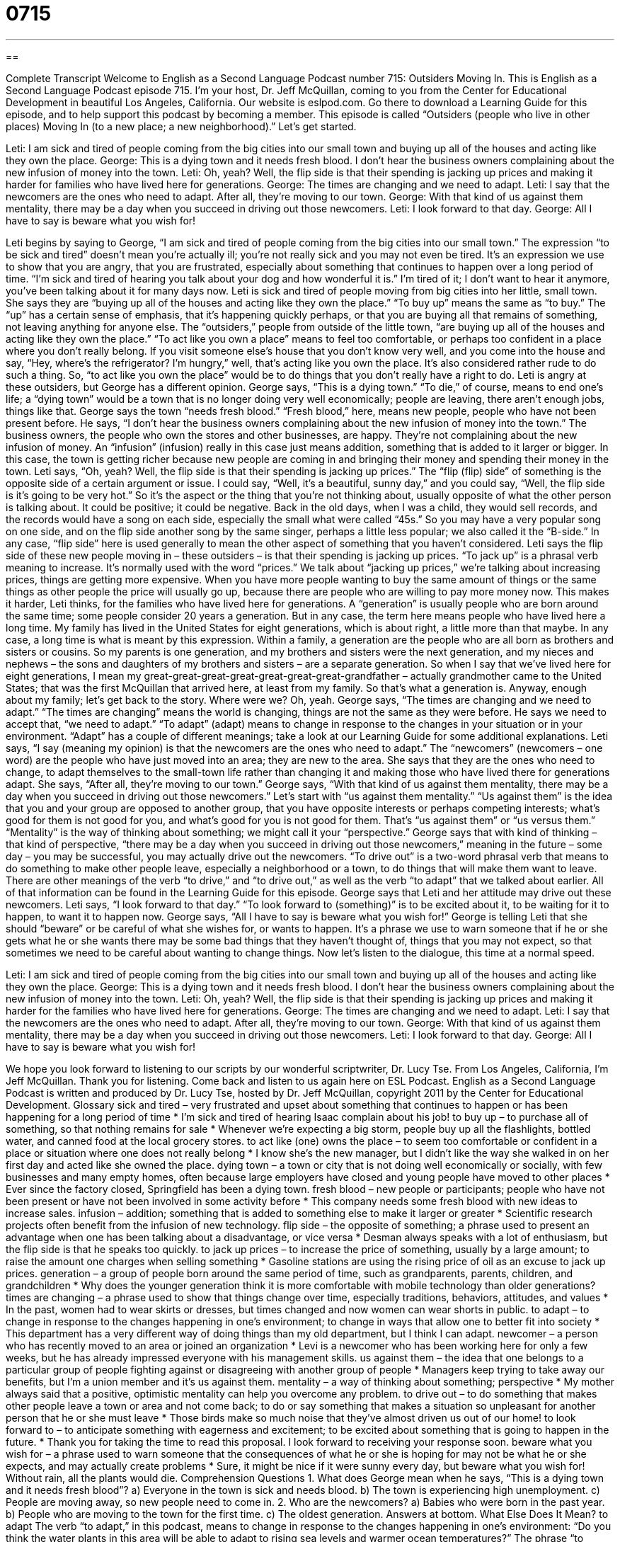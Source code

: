 = 0715
:toc: left
:toclevels: 3
:sectnums:
:stylesheet: ../../../myAdocCss.css

'''

== 

Complete Transcript
Welcome to English as a Second Language Podcast number 715: Outsiders Moving In.
This is English as a Second Language Podcast episode 715. I’m your host, Dr. Jeff McQuillan, coming to you from the Center for Educational Development in beautiful Los Angeles, California.
Our website is eslpod.com. Go there to download a Learning Guide for this episode, and to help support this podcast by becoming a member.
This episode is called “Outsiders (people who live in other places) Moving In (to a new place; a new neighborhood).” Let’s get started.
[start of dialogue]
Leti: I am sick and tired of people coming from the big cities into our small town and buying up all of the houses and acting like they own the place.
George: This is a dying town and it needs fresh blood. I don’t hear the business owners complaining about the new infusion of money into the town.
Leti: Oh, yeah? Well, the flip side is that their spending is jacking up prices and making it harder for families who have lived here for generations.
George: The times are changing and we need to adapt.
Leti: I say that the newcomers are the ones who need to adapt. After all, they’re moving to our town.
George: With that kind of us against them mentality, there may be a day when you succeed in driving out those newcomers.
Leti: I look forward to that day.
George: All I have to say is beware what you wish for!
[end of dialogue]
Leti begins by saying to George, “I am sick and tired of people coming from the big cities into our small town.” The expression “to be sick and tired” doesn’t mean you’re actually ill; you’re not really sick and you may not even be tired. It’s an expression we use to show that you are angry, that you are frustrated, especially about something that continues to happen over a long period of time. “I’m sick and tired of hearing you talk about your dog and how wonderful it is.” I’m tired of it; I don’t want to hear it anymore, you’ve been talking about it for many days now. Leti is sick and tired of people moving from big cities into her little, small town. She says they are “buying up all of the houses and acting like they own the place.” “To buy up” means the same as “to buy.” The “up” has a certain sense of emphasis, that it’s happening quickly perhaps, or that you are buying all that remains of something, not leaving anything for anyone else. The “outsiders,” people from outside of the little town, “are buying up all of the houses and acting like they own the place.” “To act like you own a place” means to feel too comfortable, or perhaps too confident in a place where you don’t really belong. If you visit someone else’s house that you don’t know very well, and you come into the house and say, “Hey, where’s the refrigerator? I’m hungry,” well, that’s acting like you own the place. It’s also considered rather rude to do such a thing. So, “to act like you own the place” would be to do things that you don’t really have a right to do.
Leti is angry at these outsiders, but George has a different opinion. George says, “This is a dying town.” “To die,” of course, means to end one’s life; a “dying town” would be a town that is no longer doing very well economically; people are leaving, there aren’t enough jobs, things like that. George says the town “needs fresh blood.” “Fresh blood,” here, means new people, people who have not been present before. He says, “I don’t hear the business owners complaining about the new infusion of money into the town.” The business owners, the people who own the stores and other businesses, are happy. They’re not complaining about the new infusion of money. An “infusion” (infusion) really in this case just means addition, something that is added to it larger or bigger. In this case, the town is getting richer because new people are coming in and bringing their money and spending their money in the town.
Leti says, “Oh, yeah? Well, the flip side is that their spending is jacking up prices.” The “flip (flip) side” of something is the opposite side of a certain argument or issue. I could say, “Well, it’s a beautiful, sunny day,” and you could say, “Well, the flip side is it’s going to be very hot.” So it’s the aspect or the thing that you’re not thinking about, usually opposite of what the other person is talking about. It could be positive; it could be negative. Back in the old days, when I was a child, they would sell records, and the records would have a song on each side, especially the small what were called “45s.” So you may have a very popular song on one side, and on the flip side another song by the same singer, perhaps a little less popular; we also called it the “B-side.” In any case, “flip side” here is used generally to mean the other aspect of something that you haven’t considered. Leti says the flip side of these new people moving in – these outsiders – is that their spending is jacking up prices. “To jack up” is a phrasal verb meaning to increase. It’s normally used with the word “prices.” We talk about “jacking up prices,” we’re talking about increasing prices, things are getting more expensive. When you have more people wanting to buy the same amount of things or the same things as other people the price will usually go up, because there are people who are willing to pay more money now. This makes it harder, Leti thinks, for the families who have lived here for generations. A “generation” is usually people who are born around the same time; some people consider 20 years a generation. But in any case, the term here means people who have lived here a long time. My family has lived in the United States for eight generations, which is about right, a little more than that maybe. In any case, a long time is what is meant by this expression. Within a family, a generation are the people who are all born as brothers and sisters or cousins. So my parents is one generation, and my brothers and sisters were the next generation, and my nieces and nephews – the sons and daughters of my brothers and sisters – are a separate generation. So when I say that we’ve lived here for eight generations, I mean my great-great-great-great-great-great-great-grandfather – actually grandmother came to the United States; that was the first McQuillan that arrived here, at least from my family. So that’s what a generation is. Anyway, enough about my family; let’s get back to the story. Where were we? Oh, yeah.
George says, “The times are changing and we need to adapt.” “The times are changing” means the world is changing, things are not the same as they were before. He says we need to accept that, “we need to adapt.” “To adapt” (adapt) means to change in response to the changes in your situation or in your environment. “Adapt” has a couple of different meanings; take a look at our Learning Guide for some additional explanations.
Leti says, “I say (meaning my opinion) is that the newcomers are the ones who need to adapt.” The “newcomers” (newcomers – one word) are the people who have just moved into an area; they are new to the area. She says that they are the ones who need to change, to adapt themselves to the small-town life rather than changing it and making those who have lived there for generations adapt. She says, “After all, they’re moving to our town.”
George says, “With that kind of us against them mentality, there may be a day when you succeed in driving out those newcomers.” Let’s start with “us against them mentality.” “Us against them” is the idea that you and your group are opposed to another group, that you have opposite interests or perhaps competing interests; what’s good for them is not good for you, and what’s good for you is not good for them. That’s “us against them” or “us versus them.” “Mentality” is the way of thinking about something; we might call it your “perspective.” George says that with kind of thinking – that kind of perspective, “there may be a day when you succeed in driving out those newcomers,” meaning in the future – some day – you may be successful, you may actually drive out the newcomers. “To drive out” is a two-word phrasal verb that means to do something to make other people leave, especially a neighborhood or a town, to do things that will make them want to leave. There are other meanings of the verb “to drive,” and “to drive out,” as well as the verb “to adapt” that we talked about earlier. All of that information can be found in the Learning Guide for this episode.
George says that Leti and her attitude may drive out these newcomers. Leti says, “I look forward to that day.” “To look forward to (something)” is to be excited about it, to be waiting for it to happen, to want it to happen now. George says, “All I have to say is beware what you wish for!” George is telling Leti that she should “beware” or be careful of what she wishes for, or wants to happen. It’s a phrase we use to warn someone that if he or she gets what he or she wants there may be some bad things that they haven’t thought of, things that you may not expect, so that sometimes we need to be careful about wanting to change things.
Now let’s listen to the dialogue, this time at a normal speed.
[start of dialogue]
Leti: I am sick and tired of people coming from the big cities into our small town and buying up all of the houses and acting like they own the place.
George: This is a dying town and it needs fresh blood. I don’t hear the business owners complaining about the new infusion of money into the town.
Leti: Oh, yeah? Well, the flip side is that their spending is jacking up prices and making it harder for the families who have lived here for generations.
George: The times are changing and we need to adapt.
Leti: I say that the newcomers are the ones who need to adapt. After all, they’re moving to our town.
George: With that kind of us against them mentality, there may be a day when you succeed in driving out those newcomers.
Leti: I look forward to that day.
George: All I have to say is beware what you wish for!
[end of dialogue]
We hope you look forward to listening to our scripts by our wonderful scriptwriter, Dr. Lucy Tse.
From Los Angeles, California, I’m Jeff McQuillan. Thank you for listening. Come back and listen to us again here on ESL Podcast.
English as a Second Language Podcast is written and produced by Dr. Lucy Tse, hosted by Dr. Jeff McQuillan, copyright 2011 by the Center for Educational Development.
Glossary
sick and tired – very frustrated and upset about something that continues to happen or has been happening for a long period of time
* I’m sick and tired of hearing Isaac complain about his job!
to buy up – to purchase all of something, so that nothing remains for sale
* Whenever we’re expecting a big storm, people buy up all the flashlights, bottled water, and canned food at the local grocery stores.
to act like (one) owns the place – to seem too comfortable or confident in a place or situation where one does not really belong
* I know she’s the new manager, but I didn’t like the way she walked in on her first day and acted like she owned the place.
dying town – a town or city that is not doing well economically or socially, with few businesses and many empty homes, often because large employers have closed and young people have moved to other places
* Ever since the factory closed, Springfield has been a dying town.
fresh blood – new people or participants; people who have not been present or have not been involved in some activity before
* This company needs some fresh blood with new ideas to increase sales.
infusion – addition; something that is added to something else to make it larger or greater
* Scientific research projects often benefit from the infusion of new technology.
flip side – the opposite of something; a phrase used to present an advantage when one has been talking about a disadvantage, or vice versa
* Desman always speaks with a lot of enthusiasm, but the flip side is that he speaks too quickly.
to jack up prices – to increase the price of something, usually by a large amount; to raise the amount one charges when selling something
* Gasoline stations are using the rising price of oil as an excuse to jack up prices.
generation – a group of people born around the same period of time, such as grandparents, parents, children, and grandchildren
* Why does the younger generation think it is more comfortable with mobile technology than older generations?
times are changing – a phrase used to show that things change over time, especially traditions, behaviors, attitudes, and values
* In the past, women had to wear skirts or dresses, but times changed and now women can wear shorts in public.
to adapt – to change in response to the changes happening in one’s environment; to change in ways that allow one to better fit into society
* This department has a very different way of doing things than my old department, but I think I can adapt.
newcomer – a person who has recently moved to an area or joined an organization
* Levi is a newcomer who has been working here for only a few weeks, but he has already impressed everyone with his management skills.
us against them – the idea that one belongs to a particular group of people fighting against or disagreeing with another group of people
* Managers keep trying to take away our benefits, but I’m a union member and it’s us against them.
mentality – a way of thinking about something; perspective
* My mother always said that a positive, optimistic mentality can help you overcome any problem.
to drive out – to do something that makes other people leave a town or area and not come back; to do or say something that makes a situation so unpleasant for another person that he or she must leave
* Those birds make so much noise that they’ve almost driven us out of our home!
to look forward to – to anticipate something with eagerness and excitement; to be excited about something that is going to happen in the future.
* Thank you for taking the time to read this proposal. I look forward to receiving your response soon.
beware what you wish for – a phrase used to warn someone that the consequences of what he or she is hoping for may not be what he or she expects, and may actually create problems
* Sure, it might be nice if it were sunny every day, but beware what you wish for! Without rain, all the plants would die.
Comprehension Questions
1. What does George mean when he says, “This is a dying town and it needs fresh blood”?
a) Everyone in the town is sick and needs blood.
b) The town is experiencing high unemployment.
c) People are moving away, so new people need to come in.
2. Who are the newcomers?
a) Babies who were born in the past year.
b) People who are moving to the town for the first time.
c) The oldest generation.
Answers at bottom.
What Else Does It Mean?
to adapt
The verb “to adapt,” in this podcast, means to change in response to the changes happening in one’s environment: “Do you think the water plants in this area will be able to adapt to rising sea levels and warmer ocean temperatures?” The phrase “to adapt” can also mean to change something for some purpose: “How much does it cost to adapt a typical home for wheelchair access?” Or, “We need to adapt these exam materials for non-native speakers.” Finally, the phrase “to adapt a (book/novel/play)” means to change something that was written to prepare it for filming as a movie or TV show: “Ramona was thrilled when her literary agent said a film studio was interested in adapting her book for TV.”
to drive out
In this podcast, the phrase “to drive out” means to do something that makes other people leave a town or area and not come back: “The people of Salem, Massachusetts used to drive out young women whom they thought were witches.” The phrase “to drive (something) up/down” means to make something increase or decrease: “Unrest in the Middle East is driving up gas prices.” Or, “The large number of houses on the market is driving down home prices.” The phrase “What are you driving at?” is used to ask someone what he or she really means, or what his or her main point is: “You’ve been talking for 20 minutes, but I still don’t understand your point. What are you driving at?”
Culture Note
The Consumer Price Index and the Cost of Living Allowance
The Consumer Price Index (CPI) is a measurement of how the prices of “consumer goods” (things bought by individuals and families, not by businesses) change over time. The U.S. Bureau of Labor Statistics identifies a “market basket” (a group of items that are bought and sold) of goods and services and determines how much it would cost to buy all of those goods and services each year.
The CPI is used to measure “inflation” (the decrease in the purchasing power of money over time). It is also used to indicate changes in the “real value” (how much an amount of money in the past is equivalent to today) of prices and income.
The Cost of Living Allowance (COLA) is similar to the CPI. It addresses how much the “cost of living” (the amount of money needed to purchase housing, food, clothing, transportation, etc.) is in different parts of the country. The COLA is used to “adjust” (make changes to) “salaries” (the amount of money one earned for working), usually once a year.
Many web pages help people compare the cost of living in different parts of the country. The cost-of-living “calculators” (formulas) can help people determine how much money they would need to maintain a “comparable” (similar) lifestyle in a different part of the country. For example, one calculator shows that the cost of living in Houston, Texas is 40% lower than the cost of living in Los Angeles, California. Therefore, someone living in Los Angeles “on” (with a certain amount of money) $60,000 per year could maintain the same lifestyle on $36,000 in Houston.
Comprehension Answers
1 - c
2 - b